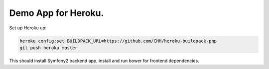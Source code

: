 Demo App for Heroku.
====================

Set up Heroku up:

.. code-block::

    heroku config:set BUILDPACK_URL=https://github.com/CHH/heroku-buildpack-php
    git push heroku master

This should install Symfony2 backend app, install and run bower for frontend
dependencies.
